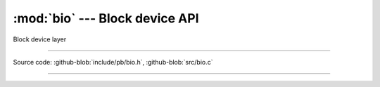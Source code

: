 :mod:`bio` --- Block device API
===============================

.. module:: bio
   :synopsis: Block device API

Block device layer

----------------------------------------------

Source code: :github-blob:`include/pb/bio.h`, :github-blob:`src/bio.c`

----------------------------------------------

.. doxygenfile:: include/drivers/block/bio.h
   :project: pb

